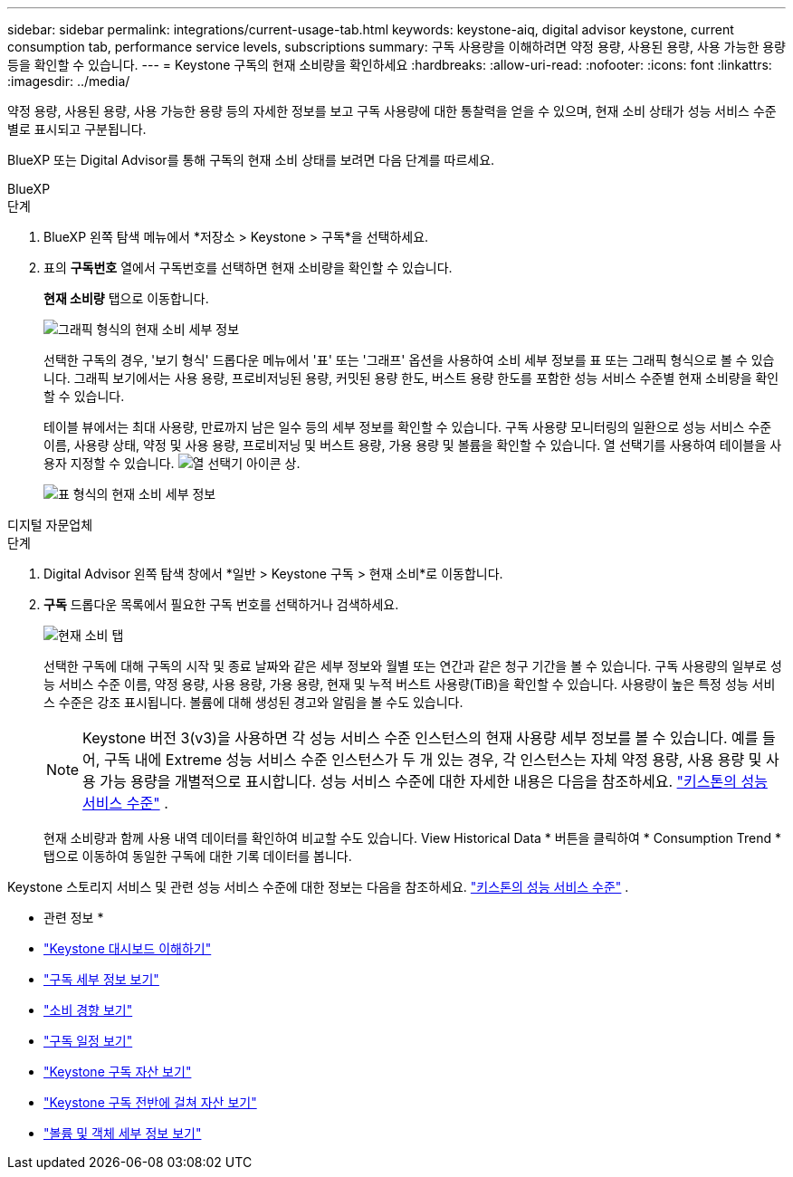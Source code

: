 ---
sidebar: sidebar 
permalink: integrations/current-usage-tab.html 
keywords: keystone-aiq, digital advisor keystone, current consumption tab, performance service levels, subscriptions 
summary: 구독 사용량을 이해하려면 약정 용량, 사용된 용량, 사용 가능한 용량 등을 확인할 수 있습니다. 
---
= Keystone 구독의 현재 소비량을 확인하세요
:hardbreaks:
:allow-uri-read: 
:nofooter: 
:icons: font
:linkattrs: 
:imagesdir: ../media/


[role="lead"]
약정 용량, 사용된 용량, 사용 가능한 용량 등의 자세한 정보를 보고 구독 사용량에 대한 통찰력을 얻을 수 있으며, 현재 소비 상태가 성능 서비스 수준별로 표시되고 구분됩니다.

BlueXP 또는 Digital Advisor를 통해 구독의 현재 소비 상태를 보려면 다음 단계를 따르세요.

[role="tabbed-block"]
====
.BlueXP
--
.단계
. BlueXP 왼쪽 탐색 메뉴에서 *저장소 > Keystone > 구독*을 선택하세요.
. 표의 *구독번호* 열에서 구독번호를 선택하면 현재 소비량을 확인할 수 있습니다.
+
*현재 소비량* 탭으로 이동합니다.

+
image:bxp-current-consumption-graph.png["그래픽 형식의 현재 소비 세부 정보"]

+
선택한 구독의 경우, '보기 형식' 드롭다운 메뉴에서 '표' 또는 '그래프' 옵션을 사용하여 소비 세부 정보를 표 또는 그래픽 형식으로 볼 수 있습니다. 그래픽 보기에서는 사용 용량, 프로비저닝된 용량, 커밋된 용량 한도, 버스트 용량 한도를 포함한 성능 서비스 수준별 현재 소비량을 확인할 수 있습니다.

+
테이블 뷰에서는 최대 사용량, 만료까지 남은 일수 등의 세부 정보를 확인할 수 있습니다. 구독 사용량 모니터링의 일환으로 성능 서비스 수준 이름, 사용량 상태, 약정 및 사용 용량, 프로비저닝 및 버스트 용량, 가용 용량 및 볼륨을 확인할 수 있습니다. 열 선택기를 사용하여 테이블을 사용자 지정할 수 있습니다. image:column-selector.png["열 선택기 아이콘"] 상.

+
image:bxp-current-consumption-table.png["표 형식의 현재 소비 세부 정보"]



--
.디지털 자문업체
--
.단계
. Digital Advisor 왼쪽 탐색 창에서 *일반 > Keystone 구독 > 현재 소비*로 이동합니다.
. *구독* 드롭다운 목록에서 필요한 구독 번호를 선택하거나 검색하세요.
+
image:aiq-ks-dtls-4.png["현재 소비 탭"]

+
선택한 구독에 대해 구독의 시작 및 종료 날짜와 같은 세부 정보와 월별 또는 연간과 같은 청구 기간을 볼 수 있습니다. 구독 사용량의 일부로 성능 서비스 수준 이름, 약정 용량, 사용 용량, 가용 용량, 현재 및 누적 버스트 사용량(TiB)을 확인할 수 있습니다. 사용량이 높은 특정 성능 서비스 수준은 강조 표시됩니다. 볼륨에 대해 생성된 경고와 알림을 볼 수도 있습니다.

+

NOTE: Keystone 버전 3(v3)을 사용하면 각 성능 서비스 수준 인스턴스의 현재 사용량 세부 정보를 볼 수 있습니다. 예를 들어, 구독 내에 Extreme 성능 서비스 수준 인스턴스가 두 개 있는 경우, 각 인스턴스는 자체 약정 용량, 사용 용량 및 사용 가능 용량을 개별적으로 표시합니다. 성능 서비스 수준에 대한 자세한 내용은 다음을 참조하세요. link:../concepts/service-levels.html["키스톤의 성능 서비스 수준"] .

+
현재 소비량과 함께 사용 내역 데이터를 확인하여 비교할 수도 있습니다. View Historical Data * 버튼을 클릭하여 * Consumption Trend * 탭으로 이동하여 동일한 구독에 대한 기록 데이터를 봅니다.



--
====
Keystone 스토리지 서비스 및 관련 성능 서비스 수준에 대한 정보는 다음을 참조하세요. link:../concepts/service-levels.html["키스톤의 성능 서비스 수준"] .

* 관련 정보 *

* link:../integrations/dashboard-overview.html["Keystone 대시보드 이해하기"]
* link:../integrations/subscriptions-tab.html["구독 세부 정보 보기"]
* link:../integrations/consumption-tab.html["소비 경향 보기"]
* link:../integrations/subscription-timeline.html["구독 일정 보기"]
* link:../integrations/assets-tab.html["Keystone 구독 자산 보기"]
* link:../integrations/assets.html["Keystone 구독 전반에 걸쳐 자산 보기"]
* link:../integrations/volumes-objects-tab.html["볼륨 및 객체 세부 정보 보기"]

